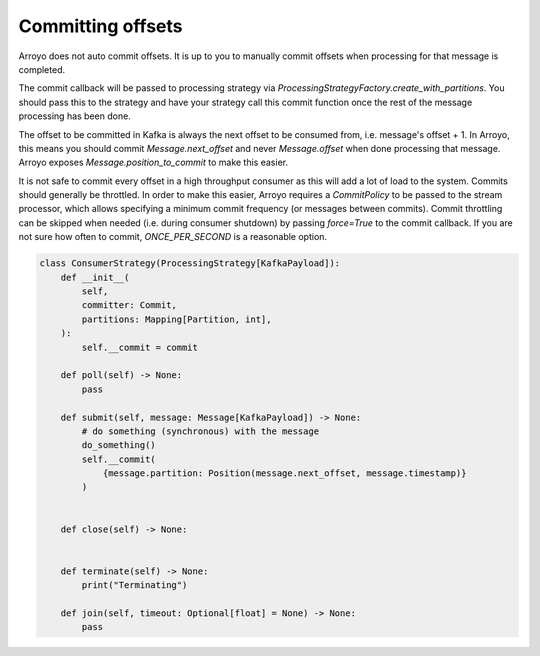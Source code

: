 ==================
Committing offsets
==================

Arroyo does not auto commit offsets. It is up to you to manually commit offsets when processing for that
message is completed.

The commit callback will be passed to processing strategy via `ProcessingStrategyFactory.create_with_partitions`.
You should pass this to the strategy and have your strategy call this commit function once the rest of the message
processing has been done.

The offset to be committed in Kafka is always the next offset to be consumed from, i.e. message's offset + 1.
In Arroyo, this means you should commit `Message.next_offset` and never `Message.offset` when done processing
that message. Arroyo exposes `Message.position_to_commit` to make this easier.

It is not safe to commit every offset in a high throughput consumer as this will add a lot of load to the system.
Commits should generally be throttled. In order to make this easier, Arroyo requires a `CommitPolicy` to be passed
to the stream processor, which allows specifying a minimum commit frequency (or messages between commits). Commit
throttling can be skipped when needed (i.e. during consumer shutdown) by passing `force=True` to the commit callback.
If you are not sure how often to commit, `ONCE_PER_SECOND` is a reasonable option.

.. code-block:: Python

    class ConsumerStrategy(ProcessingStrategy[KafkaPayload]):
        def __init__(
            self,
            committer: Commit,
            partitions: Mapping[Partition, int],
        ):
            self.__commit = commit

        def poll(self) -> None:
            pass

        def submit(self, message: Message[KafkaPayload]) -> None:
            # do something (synchronous) with the message
            do_something()
            self.__commit(
                {message.partition: Position(message.next_offset, message.timestamp)}
            )


        def close(self) -> None:


        def terminate(self) -> None:
            print("Terminating")

        def join(self, timeout: Optional[float] = None) -> None:
            pass

